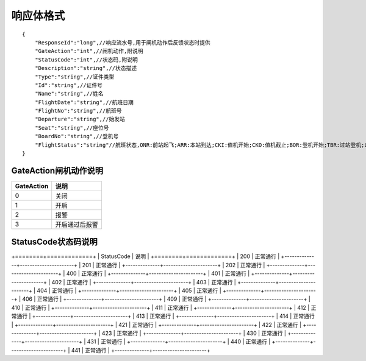 响应体格式
-------------------
::

    {
        "ResponseId":"long",//响应流水号,用于闸机动作后反馈状态时提供
        "GateAction":"int",//闸机动作,附说明
        "StatusCode":"int",//状态码,附说明
        "Description":"string",//状态描述
        "Type":"string",//证件类型
        "Id":"string",//证件号
        "Name":"string",//姓名
        "FlightDate":"string",//航班日期
        "FlightNo":"string",//航班号
        "Departure":"string",//始发站
        "Seat":"string",//座位号
        "BoardNo":"string",//登机号
        "FlightStatus":"string"//航班状态,ONR:前站起飞;ARR:本站到达;CKI:值机开始;CKO:值机截止;BOR:登机开始;TBR:过站登机;LBD:催促登机;POK:登机截止;DEP:起飞;DLY:延误;CAN:取消;RTN:返航;ALT:备降
    }

GateAction闸机动作说明
::::::::::::::::::::::::::::::::::::::::::::::::::::::

==========    ===========
GateAction            说明
==========    ===========
0                            关闭
1                            开启
2                            报警
3                            开启通过后报警
==========    ===========

StatusCode状态码说明
::::::::::::::::::::::::::::::::::::::::::::::::::::::

+========+=============+
| StatusCode   | 说明                          |
+========+=============+
| 200               | 正常通行                   | 
+--------------+----------------------+
| 201               | 正常通行                   | 
+--------------+----------------------+
| 202               | 正常通行                   | 
+--------------+----------------------+
| 400               | 正常通行                   | 
+--------------+----------------------+
| 401               | 正常通行                   | 
+--------------+----------------------+
| 402               | 正常通行                   | 
+--------------+----------------------+
| 403               | 正常通行                   | 
+--------------+----------------------+
| 404               | 正常通行                   | 
+--------------+----------------------+
| 405               | 正常通行                   | 
+--------------+----------------------+
| 406               | 正常通行                   | 
+--------------+----------------------+
| 409               | 正常通行                   | 
+--------------+----------------------+
| 410               | 正常通行                   | 
+--------------+----------------------+
| 411               | 正常通行                   | 
+--------------+----------------------+
| 412               | 正常通行                   | 
+--------------+----------------------+
| 413               | 正常通行                   | 
+--------------+----------------------+
| 414               | 正常通行                   | 
+--------------+----------------------+
| 421               | 正常通行                   | 
+--------------+----------------------+
| 422               | 正常通行                   | 
+--------------+----------------------+
| 423               | 正常通行                   | 
+--------------+----------------------+
| 430               | 正常通行                   | 
+--------------+----------------------+
| 431               | 正常通行                   | 
+--------------+----------------------+
| 440               | 正常通行                   | 
+--------------+----------------------+
| 441               | 正常通行                   | 
+--------------+----------------------+
